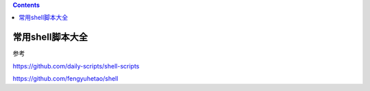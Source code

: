 .. contents::
   :depth: 3
..

常用shell脚本大全
=================

参考

https://github.com/daily-scripts/shell-scripts

https://github.com/fengyuhetao/shell
